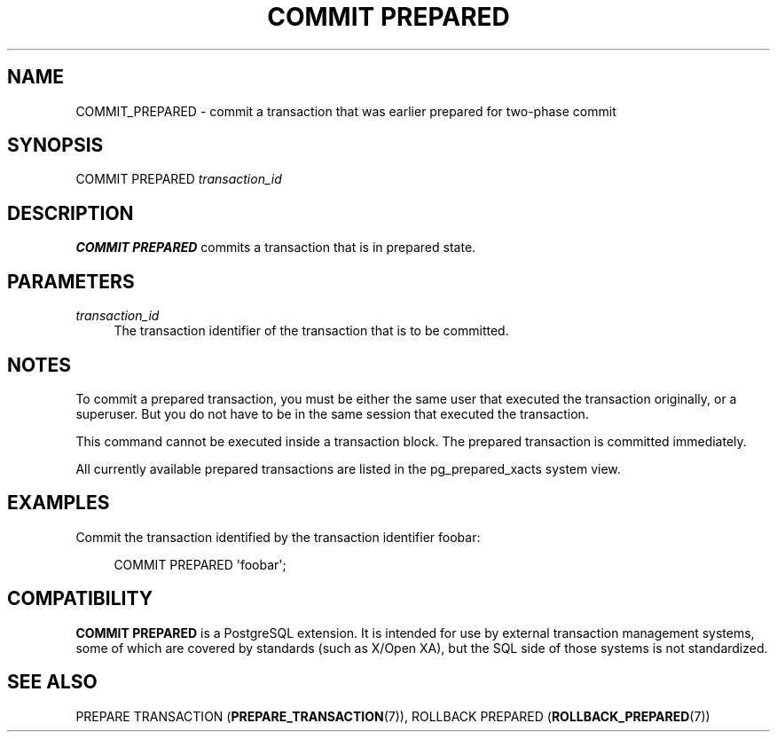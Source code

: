 '\" t
.\"     Title: COMMIT PREPARED
.\"    Author: The PostgreSQL Global Development Group
.\" Generator: DocBook XSL Stylesheets v1.76.1 <http://docbook.sf.net/>
.\"      Date: 2014
.\"    Manual: PostgreSQL 9.4.0 Documentation
.\"    Source: PostgreSQL 9.4.0
.\"  Language: English
.\"
.TH "COMMIT PREPARED" "7" "2014" "PostgreSQL 9.4.0" "PostgreSQL 9.4.0 Documentation"
.\" -----------------------------------------------------------------
.\" * Define some portability stuff
.\" -----------------------------------------------------------------
.\" ~~~~~~~~~~~~~~~~~~~~~~~~~~~~~~~~~~~~~~~~~~~~~~~~~~~~~~~~~~~~~~~~~
.\" http://bugs.debian.org/507673
.\" http://lists.gnu.org/archive/html/groff/2009-02/msg00013.html
.\" ~~~~~~~~~~~~~~~~~~~~~~~~~~~~~~~~~~~~~~~~~~~~~~~~~~~~~~~~~~~~~~~~~
.ie \n(.g .ds Aq \(aq
.el       .ds Aq '
.\" -----------------------------------------------------------------
.\" * set default formatting
.\" -----------------------------------------------------------------
.\" disable hyphenation
.nh
.\" disable justification (adjust text to left margin only)
.ad l
.\" -----------------------------------------------------------------
.\" * MAIN CONTENT STARTS HERE *
.\" -----------------------------------------------------------------
.SH "NAME"
COMMIT_PREPARED \- commit a transaction that was earlier prepared for two\-phase commit
.SH "SYNOPSIS"
.sp
.nf
COMMIT PREPARED \fItransaction_id\fR
.fi
.SH "DESCRIPTION"
.PP

\fBCOMMIT PREPARED\fR
commits a transaction that is in prepared state\&.
.SH "PARAMETERS"
.PP
\fItransaction_id\fR
.RS 4
The transaction identifier of the transaction that is to be committed\&.
.RE
.SH "NOTES"
.PP
To commit a prepared transaction, you must be either the same user that executed the transaction originally, or a superuser\&. But you do not have to be in the same session that executed the transaction\&.
.PP
This command cannot be executed inside a transaction block\&. The prepared transaction is committed immediately\&.
.PP
All currently available prepared transactions are listed in the
pg_prepared_xacts
system view\&.
.SH "EXAMPLES"
.PP
Commit the transaction identified by the transaction identifier
foobar:
.sp
.if n \{\
.RS 4
.\}
.nf
COMMIT PREPARED \*(Aqfoobar\*(Aq;
.fi
.if n \{\
.RE
.\}
.SH "COMPATIBILITY"
.PP

\fBCOMMIT PREPARED\fR
is a
PostgreSQL
extension\&. It is intended for use by external transaction management systems, some of which are covered by standards (such as X/Open XA), but the SQL side of those systems is not standardized\&.
.SH "SEE ALSO"
PREPARE TRANSACTION (\fBPREPARE_TRANSACTION\fR(7)), ROLLBACK PREPARED (\fBROLLBACK_PREPARED\fR(7))
